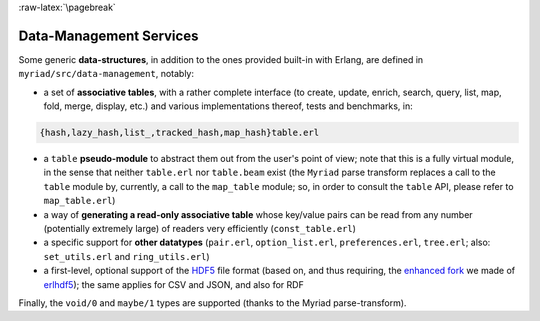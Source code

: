 

:raw-latex:`\pagebreak`

.. _`Data-Management`:


Data-Management Services
========================

.. _`table type`:

Some generic **data-structures**, in addition to the ones provided built-in with Erlang, are defined in ``myriad/src/data-management``, notably:

- a set of **associative tables**, with a rather complete interface (to create,
  update, enrich, search, query, list, map, fold, merge, display, etc.) and
  various implementations thereof, tests and benchmarks, in:

.. code:: erlang

  {hash,lazy_hash,list_,tracked_hash,map_hash}table.erl

- a ``table`` **pseudo-module** to abstract them out from the user's point of view; note that this is a fully virtual module, in the sense that neither ``table.erl`` nor ``table.beam`` exist (the ``Myriad`` parse transform replaces a call to the ``table`` module by, currently, a call to the ``map_table`` module; so, in order to consult the ``table`` API, please refer to ``map_table.erl``)
- a way of **generating a read-only associative table** whose key/value pairs can be read from any number (potentially extremely large) of readers very efficiently (``const_table.erl``)
- a specific support for **other datatypes** (``pair.erl``, ``option_list.erl``, ``preferences.erl``, ``tree.erl``; also: ``set_utils.erl`` and ``ring_utils.erl``)
- a first-level, optional support of the `HDF5 <https://www.hdfgroup.org/HDF5/>`_ file format (based on, and thus requiring, the `enhanced fork <https://github.com/Olivier-Boudeville-EDF/erlhdf5>`_ we made of `erlhdf5 <https://github.com/RomanShestakov/erlhdf5>`_); the same applies for CSV and JSON, and also for RDF

Finally, the ``void/0`` and ``maybe/1`` types are supported (thanks to the Myriad parse-transform).
